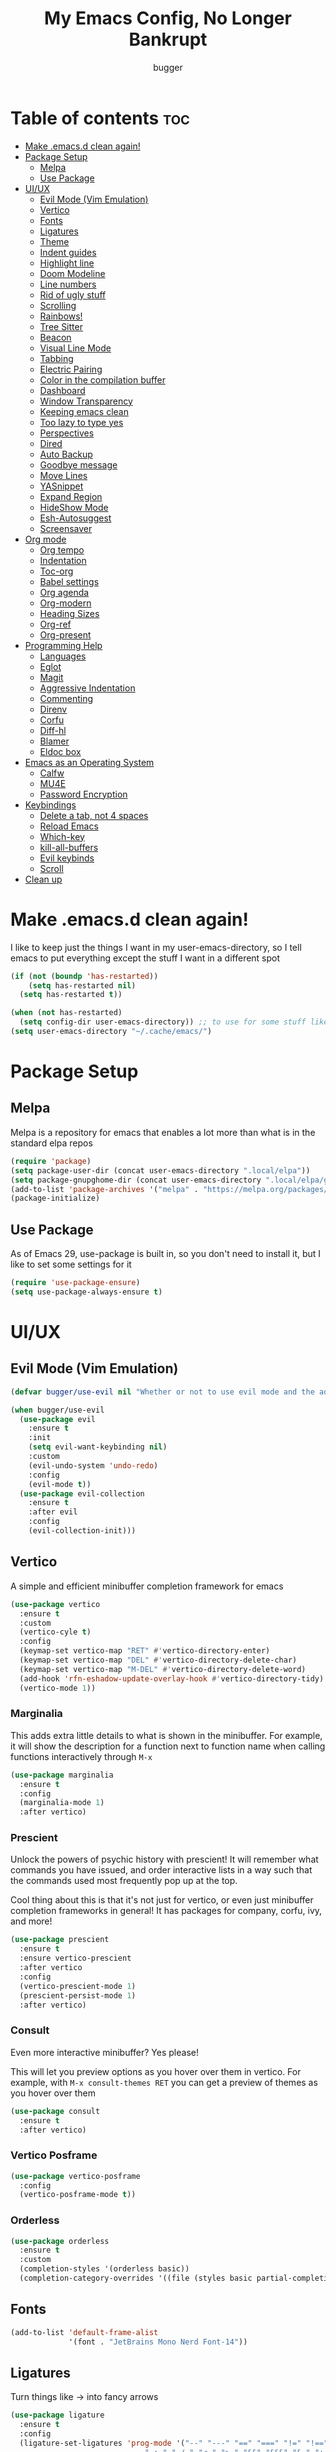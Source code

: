 #+TITLE: My Emacs Config, No Longer Bankrupt
#+AUTHOR: bugger
#+PROPERTY: header-args :tangle init.el
#+OPTIONS: toc:2
#+AUTO_TANGLE: t
#+STARTUP: overview

* Table of contents :toc:
- [[#make-emacsd-clean-again][Make .emacs.d clean again!]]
- [[#package-setup][Package Setup]]
  - [[#melpa][Melpa]]
  - [[#use-package][Use Package]]
- [[#uiux][UI/UX]]
  - [[#evil-mode-vim-emulation][Evil Mode (Vim Emulation)]]
  - [[#vertico][Vertico]]
  - [[#fonts][Fonts]]
  - [[#ligatures][Ligatures]]
  - [[#theme][Theme]]
  - [[#indent-guides][Indent guides]]
  - [[#highlight-line][Highlight line]]
  - [[#doom-modeline][Doom Modeline]]
  - [[#line-numbers][Line numbers]]
  - [[#rid-of-ugly-stuff][Rid of ugly stuff]]
  - [[#scrolling][Scrolling]]
  - [[#rainbows][Rainbows!]]
  - [[#tree-sitter][Tree Sitter]]
  - [[#beacon][Beacon]]
  - [[#visual-line-mode][Visual Line Mode]]
  - [[#tabbing][Tabbing]]
  - [[#electric-pairing][Electric Pairing]]
  - [[#color-in-the-compilation-buffer][Color in the compilation buffer]]
  - [[#dashboard][Dashboard]]
  - [[#window-transparency][Window Transparency]]
  - [[#keeping-emacs-clean][Keeping emacs clean]]
  - [[#too-lazy-to-type-yes][Too lazy to type yes]]
  - [[#perspectives][Perspectives]]
  - [[#dired][Dired]]
  - [[#auto-backup][Auto Backup]]
  - [[#goodbye-message][Goodbye message]]
  - [[#move-lines][Move Lines]]
  - [[#yasnippet][YASnippet]]
  - [[#expand-region][Expand Region]]
  - [[#hideshow-mode][HideShow Mode]]
  - [[#esh-autosuggest][Esh-Autosuggest]]
  - [[#screensaver][Screensaver]]
- [[#org-mode][Org mode]]
  - [[#org-tempo][Org tempo]]
  - [[#indentation][Indentation]]
  - [[#toc-org][Toc-org]]
  - [[#babel-settings][Babel settings]]
  - [[#org-agenda][Org agenda]]
  - [[#org-modern][Org-modern]]
  - [[#heading-sizes][Heading Sizes]]
  - [[#org-ref][Org-ref]]
  - [[#org-present][Org-present]]
- [[#programming-help][Programming Help]]
  - [[#languages][Languages]]
  - [[#eglot][Eglot]]
  - [[#magit][Magit]]
  - [[#aggressive-indentation][Aggressive Indentation]]
  - [[#commenting][Commenting]]
  - [[#direnv][Direnv]]
  - [[#corfu][Corfu]]
  - [[#diff-hl][Diff-hl]]
  - [[#blamer][Blamer]]
  - [[#eldoc-box][Eldoc box]]
- [[#emacs-as-an-operating-system][Emacs as an Operating System]]
  - [[#calfw][Calfw]]
  - [[#mu4e][MU4E]]
  - [[#password-encryption][Password Encryption]]
- [[#keybindings][Keybindings]]
  - [[#delete-a-tab-not-4-spaces][Delete a tab, not 4 spaces]]
  - [[#reload-emacs][Reload Emacs]]
  - [[#which-key][Which-key]]
  - [[#kill-all-buffers][kill-all-buffers]]
  - [[#evil-keybinds][Evil keybinds]]
  - [[#scroll][Scroll]]
- [[#clean-up][Clean up]]

* Make .emacs.d clean again!
I like to keep just the things I want in my user-emacs-directory, so I tell emacs to put everything except the stuff I want in a different spot
#+begin_src emacs-lisp
  (if (not (boundp 'has-restarted))
      (setq has-restarted nil)
    (setq has-restarted t))

  (when (not has-restarted)
    (setq config-dir user-emacs-directory)) ;; to use for some stuff like autostart.sh for example, which I do want in my default user-emacs-directory
  (setq user-emacs-directory "~/.cache/emacs/")
#+end_src

* Package Setup
** Melpa
Melpa is a repository for emacs that enables a lot more than what is in the standard elpa repos
#+begin_src emacs-lisp
  (require 'package)
  (setq package-user-dir (concat user-emacs-directory ".local/elpa"))
  (setq package-gnupghome-dir (concat user-emacs-directory ".local/elpa/gnupg"))
  (add-to-list 'package-archives '("melpa" . "https://melpa.org/packages/") t)
  (package-initialize)
#+end_src
** Use Package
As of Emacs 29, use-package is built in, so you don't need to install it, but I like to set some settings for it
#+begin_src emacs-lisp
  (require 'use-package-ensure)
  (setq use-package-always-ensure t)
#+end_src
* UI/UX
** Evil Mode (Vim Emulation)
#+begin_src emacs-lisp
  (defvar bugger/use-evil nil "Whether or not to use evil mode and the additional SPC- bindings")

  (when bugger/use-evil
    (use-package evil
      :ensure t
      :init
      (setq evil-want-keybinding nil)
      :custom
      (evil-undo-system 'undo-redo)
      :config
      (evil-mode t))
    (use-package evil-collection
      :ensure t
      :after evil
      :config
      (evil-collection-init)))
#+end_src
** Vertico
A simple and efficient minibuffer completion framework for emacs
#+begin_src emacs-lisp
  (use-package vertico
    :ensure t
    :custom
    (vertico-cyle t)
    :config
    (keymap-set vertico-map "RET" #'vertico-directory-enter)
    (keymap-set vertico-map "DEL" #'vertico-directory-delete-char)
    (keymap-set vertico-map "M-DEL" #'vertico-directory-delete-word)
    (add-hook 'rfn-eshadow-update-overlay-hook #'vertico-directory-tidy):config
    (vertico-mode 1))
#+end_src

*** Marginalia
This adds extra little details to what is shown in the minibuffer.
For example, it will show the description for a function next to function name when calling functions interactively through =M-x=
#+begin_src emacs-lisp
  (use-package marginalia
    :ensure t
    :config
    (marginalia-mode 1)
    :after vertico)
#+end_src

*** Prescient
Unlock the powers of psychic history with prescient! It will remember what commands you have issued, and order interactive lists in a way such that the commands used most frequently pop up at the top.

Cool thing about this is that it's not just for vertico, or even just minibuffer completion frameworks in general! It has packages for company, corfu, ivy, and more!
#+begin_src emacs-lisp
  (use-package prescient
    :ensure t
    :ensure vertico-prescient
    :after vertico
    :config
    (vertico-prescient-mode 1)
    (prescient-persist-mode 1)
    :after vertico)
#+end_src

*** Consult
Even more interactive minibuffer? Yes please!

This will let you preview options as you hover over them in vertico.
For example, with =M-x consult-themes RET= you can get a preview of themes as you hover over them
#+begin_src emacs-lisp
  (use-package consult
    :ensure t
    :after vertico)
#+end_src
*** Vertico Posframe
#+begin_src emacs-lisp
  (use-package vertico-posframe
    :config
    (vertico-posframe-mode t))
#+end_src
*** Orderless
#+begin_src emacs-lisp
  (use-package orderless
    :ensure t
    :custom
    (completion-styles '(orderless basic))
    (completion-category-overrides '((file (styles basic partial-completion)))))
#+end_src
** Fonts
#+begin_src emacs-lisp
  (add-to-list 'default-frame-alist
               '(font . "JetBrains Mono Nerd Font-14"))
#+end_src
** Ligatures
Turn things like -> into fancy arrows
#+begin_src emacs-lisp
  (use-package ligature
    :ensure t
    :config
    (ligature-set-ligatures 'prog-mode '("--" "---" "==" "===" "!=" "!==" "=!="
                                "=:=" "=/=" "<=" ">=" "&&" "&&&" "&=" "++" "+++" "***" ";;" "!!"
                                "??" "???" "?:" "?." "?=" "<:" ":<" ":>" ">:" "<:<" "<>" "<<<" ">>>"
                                "<<" ">>" "||" "-|" "_|_" "|-" "||-" "|=" "||=" "##" "###" "####"
                                "#{" "#[" "]#" "#(" "#?" "#_" "#_(" "#:" "#!" "#=" "^=" "<$>" "<$"
                                "$>" "<+>" "<+" "+>" "<*>" "<*" "*>" "</" "</>" "/>" "<!--" "<#--"
                                "-->" "->" "->>" "<<-" "<-" "<=<" "=<<" "<<=" "<==" "<=>" "<==>"
                                "==>" "=>" "=>>" ">=>" ">>=" ">>-" ">-" "-<" "-<<" ">->" "<-<" "<-|"
                                "<=|" "|=>" "|->" "<->" "<~~" "<~" "<~>" "~~" "~~>" "~>" "~-" "-~"
                                "~@" "[||]" "|]" "[|" "|}" "{|" "[<" ">]" "|>" "<|" "||>" "<||"
                                "|||>" "<|||" "<|>" "..." ".." ".=" "..<" ".?" "::" ":::" ":=" "::="
                                ":?" ":?>" "//" "///" "/*" "*/" "/=" "//=" "/==" "@_" "__" "???"
                                "<:<" ";;;"))
    (global-ligature-mode t))
#+end_src
** Theme
#+begin_src emacs-lisp
  (use-package doom-themes
    :ensure t
    :custom
    (doom-themes-enable-bold t)
    (doom-themes-enable-italic t)
    :config
    (load-theme 'doom-one t)
    (doom-themes-visual-bell-config)
    (doom-themes-org-config))
#+end_src
** Indent guides
Lines to mark indentation levels
#+begin_src emacs-lisp
  (use-package highlight-indent-guides
    :defer t
    :hook (prog-mode . (lambda () (interactive) (highlight-indent-guides-mode 1)))
    :hook (highlight-indent-guides-mode . (lambda ()
                                            (interactive)
                                            (setq highlight-indent-guides-method 'character)
                                            (set-face-foreground 'highlight-indent-guides-character-face "gray31"))))
#+end_src
** Highlight line
#+begin_src emacs-lisp
  (global-hl-line-mode 1)
#+end_src
** Doom Modeline
Fancy little modeline that looks a bit better than the stock one
#+begin_src emacs-lisp
  (use-package doom-modeline
    :ensure t
    :ensure octicons
    :init
    (doom-modeline-mode 1)
    :config
    (setq doom-modeline-height 35
          doom-modeline-project-detection 'file-name
          doom-modeline-buffer-encoding nil
          doom-modeline-persp-name t
          doom-modeline-persp-icon t
          doom-modeline-mu4e t))

#+end_src
** Line numbers
#+begin_src emacs-lisp
  (add-hook 'prog-mode-hook #'display-line-numbers-mode)
  (add-hook 'prog-mode-hook #'menu-bar--display-line-numbers-mode-relative)
#+end_src
** Rid of ugly stuff
#+begin_src emacs-lisp
  (tool-bar-mode -1)
  (scroll-bar-mode -1)
  (menu-bar-mode -1)
#+end_src

** Scrolling
#+begin_src emacs-lisp
  ;; scroll one line at a time (less "jumpy" than defaults)
  (setq mouse-wheel-scroll-amount '(1 ((shift) . 1))) ;; 1 line at a time
  (setq mouse-wheel-progressive-speed nil) ;; don't accelerate scrolling
  (setq mouse-wheel-follow-mouse 't) ;; scroll window under mouse
  (setq scroll-step 1) ;; keyboard scroll one line at a time
  (setq scroll-conservatively 101) ;; scroll one line at a time when moving the cursor down the page
  (pixel-scroll-precision-mode t)
#+end_src

** Rainbows!
Adds rainbow parentheses and color to hex values and such
#+begin_src emacs-lisp
  (use-package rainbow-mode
    :ensure t
    :defer t
    :hook (prog-mode . rainbow-mode))
  (use-package rainbow-delimiters
    :ensure t
    :defer t
    :hook (prog-mode . rainbow-delimiters-mode))
#+end_src

** Tree Sitter
Tree sitter is a parsing library that gives us good, fast syntax highlighting
Tree sitter is now built into emacs as of Emacs 29

It also acts real funky on nixos, so it's commented out for now
#+begin_src emacs-lisp
  (setq treesit-language-source-alist
	'((bash "https://github.com/tree-sitter/tree-sitter-bash")
	  (cmake "https://github.com/tree-sitter/tree-sitter-cmake")
	  (c "https://github.com/tree-sitter/tree-sitter-c")
	  (cpp "https://github.com/tree-sitter/tree-sitter-cpp")
	  (rust "https://github.com/tree-sitter/tree-sitter-rust")
	  (haskell "https://github.com/tree-sitter/tree-sitter-haskell")
	  (java "https://github.com/tree-sitter/tree-sitter-java")))

  (add-hook 'java-mode-hook 'java-ts-mode)
  (add-hook 'c-mode-hook 'c-ts-mode)
  (add-hook 'c++-mode-hook 'c++-ts-mode)
  (with-eval-after-load 'rust-mode
    (add-hook 'rust-mode 'rust-ts-mode))
#+end_src
** Beacon
Never lose your cursor again with this beacon of light
#+begin_src emacs-lisp
  (use-package beacon
    :ensure t
    :config
    (beacon-mode 1))
#+end_src
** Visual Line Mode
I want lines to wrap around onto another line rather than spilling off the screen, and I want to be able to press =C-n= to go to the line that's spilling over
#+begin_src emacs-lisp
  (global-visual-line-mode 1)
#+end_src
** Tabbing
Some tab settings to use 4 spaces for tabs
#+begin_src emacs-lisp
  (setq-default tab-width 4
                c-basic-offset 4
                c-ts-mode-indent-offset 4
                c-ts-mode-indent-style 'bsd
                c-default-style "bsd"
                indent-tabs-mode t)
  (defvaralias 'c-basic-offset 'tab-width)
  (defvaralias 'c-ts-mode-indent-offset 'tab-width)
  (indent-tabs-mode nil)
  (defun bugger/change-tab-width (WIDTH)
    "Set the width of a tab to WIDTH in the current buffer"
    (setq-local tab-width WIDTH
                c-basic-offset WIDTH
                c-ts-mode-indent-offset WIDTH
                java-ts-mode-indent-offset WIDTH))
  ;; (add-hook 'java-ts-mode-hook #'(lambda () (interactive) (bugger/change-tab-width 2)))
#+end_src

** Electric Pairing
Automatically pair parentheses and the like
#+begin_src emacs-lisp
  (electric-pair-mode 1)
  (setq electric-pair-inhibit-predicate
        `(lambda (c)
           (if (char-equal c ?<) t (,electric-pair-inhibit-predicate c))))
#+end_src

** Color in the compilation buffer
Emacs doesn't support color codes some programs use to color their output by default. No longer!
#+begin_src emacs-lisp
  (add-hook 'compilation-filter-hook 'ansi-color-compilation-filter)
#+end_src
** Dashboard
*** Dependencies
Show the recent files
#+begin_src emacs-lisp
  (use-package recentf
    :ensure t
    :config
    ;; remove boilerplate files from recentf list
    (add-to-list 'recentf-exclude "~/org/agenda/schedule.org")
    (add-to-list 'recentf-exclude (concat user-emacs-directory "bookmarks")))
#+end_src

*** The actual dashboard
#+begin_src emacs-lisp
  (use-package dashboard
    :ensure page-break-lines
    :ensure all-the-icons
    :after recentf
    :hook (dashboard-mode . (lambda () (interactive) (page-break-lines-mode 1)))
    :hook (dashboard-mode . (lambda () (interactive) (display-line-numbers-mode -1)))
    :ensure t
    :init
    (setq dashboard-page-separator "
  
  " ;; tell dashboard to use nice looking lines for section seperation

          initial-buffer-choice (lambda () (get-buffer-create "*dashboard*")) ;; tell emacs to use dashboard as startup screen
          dashboard-items '((recents . 5)
                            (projects . 5)
                            (agenda . 5))
          dashboard-center-content t
          dashboard-startup-banner (concat config-dir "dash.txt")
          dashboard-icon-type 'all-the-icons
          dashboard-set-navigator t
          dashboard-set-file-icons t
          dashboard-set-heading-icons t
          dashboard-display-icons-p t)
    (advice-add #'dashboard-replace-displayable :override #'identity)
    :config
    (dashboard-setup-startup-hook))
#+end_src
** Window Transparency
#+begin_src emacs-lisp
  (add-to-list 'default-frame-alist '(alpha-background .  90))
#+end_src
** Keeping emacs clean
Some things ,*cough cough auto-save-list,* don't like to cooperate with the settings I put earlier, so I use the no-littering package to fix that
#+begin_src emacs-lisp
  (use-package no-littering
    :ensure t)
#+end_src
** Too lazy to type yes
Will map all calls to the =yes-or-no-p= function to =y-or-n-p= so I can just type one letter instead of two or three
#+begin_src emacs-lisp
  (defalias 'yes-or-no-p 'y-or-n-p)
#+end_src

** Perspectives
Like workspaces inside of emacs to clean up the buffer list
#+begin_src emacs-lisp
  (use-package perspective
    :ensure t
    :defer nil
    :commands persp-project-switch
    :bind (("C-c p k" . persp-kill)
           ("C-c p p" . persp-project-switch)
           ("C-c p i" . persp-ibuffer)
           ("C-c p b" . persp-switch-to-buffer*)
           ("C-c p ." . persp-switch))
    :config
    (setq persp-initial-frame-name "Main")
    (persp-mode)
    (defun persp-project-switch ()
      "Switches to a new project and creates a new perspective for that project"
      (interactive)
      (let ((project-dir (project-prompt-project-dir)))
        (persp-switch (file-name-nondirectory
                       (directory-file-name
                        (file-name-directory project-dir))))
        (project-switch-project project-dir))))
#+end_src

** Dired
Dired, the DIRectory EDitor is a fantastic file manager built straight into emacs

Dired has some nice extensions that let you automatically open in another program
#+begin_src emacs-lisp
  (use-package dired-open
    :ensure t
    :after dired
    :config
    (setq dired-open-extensions '(("gif" . "mpv --loop")
                                  ("mkv" . "mpv")
                                  ("mp4" . "mpv")
                                  ("mp3" . "foot -e mpv")))
    :bind (:map dired-mode-map
                ("f" . dired-open-file)))
#+end_src
** Auto Backup
Emacs has a feature to automatically back up files every so often, which is nice, but clogs up the directory and git, so I moved it
#+begin_src emacs-lisp
  (setq backup-directory-alist '((".*" . "~/.cache/emacs/auto-saves")))
  (setq auto-save-file-name-transforms '((".*" "~/.cache/emacs/auto-saves" t)))
#+end_src
** Goodbye message
I think that it would be pretty cute to have a little goodbye confirmation when exiting emacs
#+begin_src emacs-lisp
  (defvar goodbye-message-list (list "Don't leave me!"
                                     "B-baka! It's not like I liked you anyway..."
                                     "Thank you for participating in this Aperture Science computer-aided enrichment activity."
                                     "Emacs, Emacs never changes."
                                     "Wake up, Mr. Stallman. Wake up and smell the ashes."
                                     "I don't think you want to do that."
                                     (concat "I'm sorry " user-login-name ", I'm afraid I can't do that.")
                                     "In case I don't see ya, good afternoon, good evening, and good night!"
                                     "Here's looking at you, kid."
                                     "I do wish we could chat longer, but I'm having an old friend for dinner..."
                                     "Life moves pretty fast. If you don't stop and look around once and a while you might miss it."
                                     "So long... partner."
                                     "I'll be right here..."
                                     "I think this just might be my masterpiece."
                                     "Where we go from there is a choice I leave to you."
                                     "Daisy, Daisy, give me your answer do."
                                     "Leaving? Emacs? Are you well?")
    "A list of messages used as prompts for the user when quiting emacs")
  (defun quit-emacs (&rest STUFF)
    (interactive)
    (y-or-n-p (concat (nth (random (length goodbye-message-list))
                           goodbye-message-list)
                      " Really quit emacs?")))
  (global-set-key (kbd "C-x C-c") (lambda ()
                                    (interactive)
                                    (when (quit-emacs)
                                      (save-buffers-kill-terminal))))
#+end_src
** Move Lines
Easily move lines around using =M-p= and =M-n=
#+begin_src emacs-lisp
  (use-package drag-stuff
    :ensure t
    :init (drag-stuff-global-mode t)
    :bind (("M-p" . drag-stuff-up)
           ("M-n" . drag-stuff-down)))
#+end_src
** YASnippet
An autocompletion helper that will fill in snippets for you. e.g. expand =sout= to =System.out.println()=
#+begin_src emacs-lisp
  (use-package yasnippet
    :ensure t
    :ensure yasnippet-snippets
    :defer t
    :hook (prog-mode . (lambda () (interactive) (yas-minor-mode 1)))
    :init
    (setq yas-snippet-dirs (list
                            (concat user-emacs-directory ".local/elpa/yasnippet-snippets-20230815.820/snippets/")
                            (concat config-dir "snippets/"))))
#+end_src
** Expand Region
#+begin_src emacs-lisp
  (use-package expand-region
    :bind ("C-=" . er/expand-region))
#+end_src

** HideShow Mode
#+begin_src emacs-lisp
  (add-hook 'prog-mode-hook #'hs-minor-mode)
#+end_src
** Esh-Autosuggest
#+begin_src emacs-lisp
  (use-package esh-autosuggest
    :hook (eshell-mode . esh-autosuggest-mode))
#+end_src
** Screensaver
#+begin_src emacs-lisp
(zone-when-idle 300)
#+end_src
* Org mode
Org mode is an extremely helpful tool that allows you to do anything from writing scientific papers, take notes, even write entire programs!
** Org tempo
A simple tool that simplifies writing source code blocks to just typing <s TAB, as well as other similar functions
#+begin_src emacs-lisp
  (use-package org-tempo
    :ensure nil)
#+end_src

** Indentation
Get some nice indentation so that 1st level headings are shown left-most, and text gets progressively indented to the right as the level of the heading gets lower
#+begin_src emacs-lisp
  (add-hook 'org-mode-hook 'org-indent-mode)
  (setq org-hide-leading-stars nil)
#+end_src

** Toc-org
This automatically generates a table of contents under any heading tagged :TOC:
#+begin_src emacs-lisp
  (use-package toc-org
    :ensure t
    :hook (org-mode . (lambda () (interactive) (toc-org-mode 1))))
#+end_src
** Babel settings
Babel is the tool that lets you compile org documents (like this one!) into actual files.

Here, I set up auto tangle, which will do that compilation automatically upon save
#+begin_src emacs-lisp
    (use-package org-auto-tangle
      :ensure t
      :hook (org-mode . (lambda () (interactive) (org-auto-tangle-mode 1))))

    (setq org-src-fontify-natively t ;; use the font like it is in a normal buffer
          org-src-tab-acts-natively t ;; tab works like it does in a normal buffer
          org-confirm-babel-evaluate nil ;; don't ask to evaluate code
          org-src-window-setup 'current-window) ;; have the org-edit-special command consume the current window
#+end_src

** Org agenda
Org agenda is a full blown scheduling application with all the power of org mode built into it
#+begin_src emacs-lisp
  (setq org-agenda-files '("~/org/agenda"))
#+end_src

** Org-modern
Several UI improvements to org mode, such as bulleted headings and boxed TODO's
#+begin_src emacs-lisp
  (use-package org-modern
    :custom
    (org-modern-fold-stars '(("◉" . "◉")
                             ("◯" . "◯")
                             ("◍" . "◍")
                             ("◈" . "◈")
                             ("◇" . "◇")))
    :config
    (global-org-modern-mode t))
#+end_src

** Heading Sizes
Make the headings larger than ordinary text
#+begin_src emacs-lisp
  (add-hook 'org-mode-hook #'(lambda ()
                               (interactive)
                               (set-face-attribute 'org-level-1 nil :height 1.2)
                               (set-face-attribute 'org-level-2 nil :height 1.1)
                               (set-face-attribute 'org-level-3 nil :height 1.05)))
#+end_src
** Org-ref
A simple and efficient tool to manage your references when writing papers with org mode
#+begin_src emacs-lisp
  (use-package org-ref :ensure t)
#+end_src

*** Fixing APA Style Papers
#+begin_src emacs-lisp
  (add-to-list 'org-latex-classes
               '("apa7"
                 "\\documentclass{apa7}"
                 ("\\section{%s}" . "\\section*{%s}")
                 ("\\subsection{%s}" . "\\subsection*{%s}")
                 ("\\subsubsection{%s}" . "\\subsubsection*{%s}")))
  (add-to-list 'org-latex-classes
               '("apa6"
                 "\\documentclass{apa6}"
                 ("\\section{%s}" . "\\section*{%s}")
                 ("\\subsection{%s}" . "\\subsection*{%s}")
                 ("\\subsubsection{%s}" . "\\subsubsection*{%s}")))

#+end_src
** Org-present
In case I don't feel like going through the rigamarole of a beamer presentation, I can just present info through org mode
#+begin_src emacs-lisp
  (use-package org-present
    :ensure t)
#+end_src
*** Centering text
#+begin_src emacs-lisp
  (use-package visual-fill-column
    :ensure t
    :defer t
    :hook (org-present-mode . visual-fill-column-mode)
    :custom
    visual-fill-column-center-text t
    visual-fill-column-width 110)
#+end_src
* Programming Help
Things like eglot (lsp implementation) and corfu (autocompletion) are a huge help when programming
** Languages
#+begin_src emacs-lisp
  (use-package rust-mode :ensure t)
  (use-package haskell-mode :ensure t)
  (use-package nix-mode :ensure t)
  (use-package cmake-mode :ensure t)
  (use-package markdown-mode :ensure t)
#+end_src
** Eglot
A lightweight LSP implementation built into emacs (as of emacs 29)

This will go though your project and let you do some pretty neat things, like rename variables across the project, follow definitions of functions/variables, find references to a function/variable, and much more
#+begin_src emacs-lisp
  (when (< emacs-major-version 29)
    (use-package eglot
      :ensure t))
  (with-eval-after-load 'eglot
    (setq eglot-autoshutdown t))
  ;; (add-hook 'c-ts-mode-hook #'eglot-ensure)
  ;; (add-hook 'c++-ts-mode-hook #'eglot-ensure)
  ;; (add-hook 'rust-ts-mode #'eglot-ensure)
  ;; (add-hook 'haskell-mode #'eglot-ensure)
  ;;  (use-package eglot-java
  ;;    :hook (java-ts-mode . eglot-ensure))

  (use-package eglot-java
    :defer t
    :hook (eglot-managed-mode . (lambda ()
                                  (interactive)
                                  (when (or (string= major-mode "java-mode")
                                            (string= major-mode "java-ts-mode"))
                                    (eglot-java-mode t)))))
#+end_src

** Magit
A git porcelain for emacs to let you use the power of emacs within git
#+begin_src emacs-lisp
  (use-package magit
    :defer t
    :ensure t)
#+end_src
** Aggressive Indentation
I like to keep all my lisp code indented properly automatically, and aggressive indentation is really nice for that

This is actually really annoying in languages that use tabbing to denote scope/seperation, like C or Java, so just for lisp
#+begin_src emacs-lisp
  (use-package aggressive-indent
    :ensure t
    :hook (emacs-lisp-mode . aggressive-indent-mode))
#+end_src
** Commenting
Neat package that gives some nice commenting functions
#+begin_src emacs-lisp
  (use-package evil-nerd-commenter
    :ensure t
    :bind ("C-c C-/" . evilnc-comment-or-uncomment-lines))
#+end_src
** Direnv
On NixOS (and when using the standalone Nix package manager), I like to use [[https://nix.dev/manual/nix/2.18/command-ref/nix-shell][nix-shell]] to have independent and clean development environments. By using emacs-direnv, I can get automatic loading of those dev environments.

On my system, I also use [[https://github.com/nix-community/nix-direnv][nix-direnv]] to load these environments faster.

#+begin_src emacs-lisp
  (use-package direnv
    :config
    (direnv-mode))
#+end_src
** Corfu
A simple integration of some neat autocomplete functionality for emacs. Like vertico but in a more general case, when typing in an ordinary buffer.

To invoke autocomplete, type =C-M-i= while typing a buffer (works best in an eglot-controlled buffer)
#+begin_src emacs-lisp
  (use-package corfu
    :ensure t
    :ensure nerd-icons-corfu
    :ensure nerd-icons
    :custom
    (corfu-auto t)
    (corfu-auto-delay .18)
    (corfu-auto-prefix 2)
    (corfu-cycle t)
    (corfu-preselect 'prompt)
    (tab-always-indent t)
    :hook (prog-mode . corfu-mode))
#+end_src
** Diff-hl
#+begin_src emacs-lisp
  (use-package diff-hl
    :hook ((prog-mode . diff-hl-mode)
           (dired-mode . diff-hl-dired-mode)
           (magit-pre-refresh-hook . diff-hl-magit-pre-refresh)
           (magit-post-refresh-hook . diff-hl-magit-post-refresh)))
#+end_src
** Blamer
#+begin_src emacs-lisp
  (use-package blamer
    :bind (("s-i" . blamer-show-commit-info)
           ("C-c i" . blamer-show-posframe-commit-info))
    :defer 20
    :custom
    (blamer-idle-time 0.3)
    (blamer-min-offset 30)
    (blamer-max-commit-message-length 50)
    :custom-face
    (blamer-face ((t :foreground "#7a88cf"
                      :background nil
                      :height 140
                      :italic t)))
    :config
    (global-blamer-mode 1))
#+end_src
** Eldoc box
#+begin_src emacs-lisp
  (use-package eldoc-box
    :defer t
    :hook (eglot-managed-mode . eldoc-box-hover-at-point-mode))
#+end_src
* Emacs as an Operating System
The packages that let me use emacs instead of some external package
** Calfw
A calendar within emacs! This takes the data from org-agenda and visualizes it in a useful manner, similar to that of something like google calendar
#+begin_src emacs-lisp
  (use-package calfw
    :ensure t
    :ensure calfw-org)
  (use-package calfw-org
    :ensure t
    :config
    ;; hotfix: incorrect time range display
    ;; source: https://github.com/zemaye/emacs-calfw/commit/3d17649c545423d919fd3bb9de2efe6dfff210fe
    (defun cfw:org-get-timerange (text)
      "Return a range object (begin end text).
  If TEXT does not have a range, return nil."
      (let* ((dotime (cfw:org-tp text 'dotime)))
        (and (stringp dotime) (string-match org-ts-regexp dotime)
             (let* ((matches  (s-match-strings-all org-ts-regexp dotime))
                    (start-date (nth 1 (car matches)))
                    (end-date (nth 1 (nth 1 matches)))
                    (extra (cfw:org-tp text 'extra)))
               (if (string-match "(\\([0-9]+\\)/\\([0-9]+\\)): " extra)
                   ( list( calendar-gregorian-from-absolute
                           (time-to-days
                            (org-read-date nil t start-date))
                           )
                     (calendar-gregorian-from-absolute
                      (time-to-days
                       (org-read-date nil t end-date))) text)))))))
#+end_src

** MU4E
Maildir Utils 4 Emacs, an email client for emacs

Depends on the =mu= and =isync= system package
#+begin_src emacs-lisp
  ;; (use-package mu4e
  ;;   :ensure-system-package mu
  ;;   :ensure-system-package mbsync

  ;;   :ensure nil
  ;;   ;; :load-path "/usr/share/emacs/site-lisp/mu4e"

  ;;   :config
  ;;   (setq smtpmail-stream-type 'starttls ;; use tls for encryption
  ;;         mu4e-change-filenames-when-moving t ;; update file names as you move them around
  ;;         mu4e-update-interval (* 10 60) ;; update email every 10 minutes
  ;;         mu4e-hide-index-messages t ;; stop flashing my email to everyone around me
  ;;         mu4e-get-mail-command "mbsync -a" ;; requires isync to be installed and configured for your emails
  ;;         ;; NOTE: I recommend using .authinfo.gpg to store an encrypted set of your email usernames and passwords that mbsync pulls from
  ;;         ;; using the decryption function defined below
  ;;         message-send-mail-function 'smtpmail-send-it)

    ;; this is a dummy configuration for example
    ;; my real email info is stored in ~/.local/share/emacs/emails.el

    ;; mu4e-contexts (list
    ;;                (make-mu4e-context
    ;;                 :name "My email"
    ;;                 :match-func (lambda (msg)
    ;;                               (when msg
    ;;                                 (string-prefix-p "/Gmail" (mu4e-message-field msg :maildir))))
    ;;                 :vars '((user-mail-address . "myemail@gmail.com")
    ;;                         (user-full-name    . "My Name")
    ;;                         (smtpmail-smtp-server . "smtp.gmail.com")
    ;;                         (smtpmail-smtp-service . 587) ;; this is for tls, use 465 for ssl, 25 for plain
    ;;                         (mu4e-drafts-folder . "/[Gmail]/Drafts")
    ;;                         (mu4e-sent-folder . "/[Gmail]/Sent Mail")
    ;;                         (mu4e-refile-folder . "/[Gmail]/All Mail")
    ;;                         (mu4e-trash-folder . "/[Gmail]/Trash")))

    ;;                (make-mu4e-context
    ;;                 :name "My other email"
    ;;                 :math-func (lambda (msg)
    ;;                              (when msg
    ;;                                (string-prefix-p "/Gmail" (mu4e-message-field msg :maildir))))
    ;;                 :vars '((user-mail-address . "koolkid37@example.com")
    ;;                         (user-full-name    . "koolkid")
    ;;                         (smtpmail-smtp-server . "smtp.example.com")
    ;;                         (smtpmail-smtp-service . 465) ;; this is for ssl, use 587 for ssl, 25 for plain
    ;;                         (mu4e-drafts-folder . "/Drafts")
    ;;                         (mu4e-sent-folder . "/Sent Mail")
    ;;                         (mu4e-refile-folder . "/All Mail")
    ;;                         (mu4e-trash-folder . "/Trash"))))

    ;; (load (concat user-emacs-directory "emails.el")))
#+end_src

*** MU4E Alert
A good package to get notifications when emails come in, as well as a good modeline display for emails
#+begin_src emacs-lisp
  (use-package mu4e-alert
    :after mu4e
    :ensure t
    :config
    (mu4e-alert-enable-mode-line-display)
    (mu4e-alert-enable-notifications))
#+end_src
** Password Encryption
This is really just for mbsync, not for interactive use
#+begin_src emacs-lisp
  (defun efs/lookup-password (&rest keys)
    (let ((result (apply #'auth-source-search keys)))
      (if result
          (funcall (plist-get (car result) :secret))
        nil)))
#+end_src
* Keybindings
** Delete a tab, not 4 spaces
#+begin_src emacs-lisp
  (global-set-key (kbd "DEL") 'backward-delete-char)
  (setq c-backspace-function 'backward-delete-char)
#+end_src
** Reload Emacs
It's pretty useful to just reload your config on the fly rather than have to reload every time
#+begin_src emacs-lisp
  (defun bugger/emacs-reload ()
    (interactive)
    (setq has-restarted t)
    (org-babel-tangle-file (concat config-dir "config.org"))
    (load-file (concat config-dir "init.el"))
    (load-file (concat config-dir "init.el")))
  (global-set-key (kbd "C-c C-r") 'bugger/emacs-reload)
#+end_src
** Which-key
Which-key displays possible completions for keybindings you have typed in a minibuffer at the bottom of the screen
#+begin_src emacs-lisp
  (use-package which-key
    :ensure t
    :config (which-key-mode 1))
#+end_src

** kill-all-buffers
It can be useful to kill all of the buffers to clean up your buffer list. This functionality doesn't exist in emacs by default
#+begin_src emacs-lisp
  (defun kill-all-buffers ()
    (interactive)
    (mapc 'kill-buffer (buffer-list)))
  (global-set-key (kbd "C-c C-M-k") #'kill-all-buffers)
#+end_src
** Evil keybinds
Doom-like keybindings that only work for evil mode
#+begin_src emacs-lisp
  (when bugger/use-evil
    (use-package general
      :after evil
      :config
      (general-evil-setup)
      (general-define-key
       :states 'normal
       :prefix "SPC"
       "." #'find-file
       "g" #'magit)
      (general-define-key
       :states 'normal
       :prefix "SPC f"
       "s" #'save-buffer
       "f" #'find-file)
      (general-define-key
       :states 'normal
       :prefix "SPC p"
       "." #'persp-switch
       "p" #'persp-project-switch
       "f" #'project-find-file
       "c" #'project-compile)
      (general-define-key
       :states 'normal
       :prefix "SPC h"
       "k" #'describe-key
       "m" #'describe-map
       "f" #'describe-function
       "v" #'describe-variable)
      (general-define-key
       :states 'normal
       :prefix "SPC d"
       "d" #'dired
       "j" #'dired-jump)
      (general-define-key
       :states 'normal
       :prefix "SPC w"
       "w" #'other-window
       "v" #'split-window-right
       "n" #'split-window-below
       "c" #'delete-window
       "k" #'kill-buffer-and-window
       "C" #'delete-other-windows)
      (general-define-key
       :states 'normal
       :prefix "SPC b"
       "b" #'consult-buffer
       "i" #'persp-ibuffer
       "I" #'ibuffer
       "k" #'kill-buffer
       "r" #'revert-buffer)))
#+end_src
** Scroll
#+begin_src emacs-lisp
  (global-set-key (kbd "C-M-n") #'(lambda ()
                                    (interactive)
                                    (forward-line 1)
                                    (scroll-up-line 1)))
  (global-set-key (kbd "C-M-p") #'(lambda ()
                                    (interactive)
                                    (forward-line -1)
                                    (scroll-down-line 1)))
#+end_src
* Clean up
Just need to put gc-cons-threshold back to a normal figure after init
#+begin_src emacs-lisp
  (setq gc-cons-threshold (* 2 1024 1024))
#+end_src
